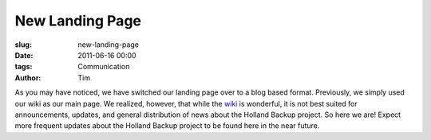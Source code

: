 New Landing Page
################

:slug: new-landing-page
:date: 2011-06-16 00:00
:tags: Communication
:author: Tim


As you may have noticed, we have switched our landing page over to a blog based
format. Previously, we simply used our wiki as our main page. We realized, 
however, that while the `wiki <http://wiki.hollandbackup.org>`_ is wonderful, it is not best suited for 
announcements, updates, and general distribution of news about the Holland
Backup project. So here we are! Expect more frequent updates about the Holland
Backup project to be found here in the near future.

